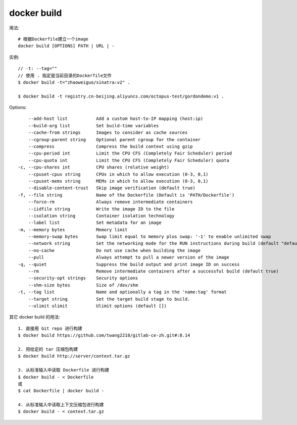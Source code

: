 docker build
####################


用法::
  
    # 根据Dockerfile建立一个image
    docker build [OPTIONS] PATH | URL | -

实例::

    // -t: --tag=""
    // 使用 . 指定是当前目录的Dockerfile文件
    $ docker build -t="zhaoweiguo/sinatra:v2" .

    $ docker build -t registry.cn-beijing.aliyuncs.com/octopus-test/gordondemo:v1 .


Options::

        --add-host list           Add a custom host-to-IP mapping (host:ip)
        --build-arg list          Set build-time variables
        --cache-from strings      Images to consider as cache sources
        --cgroup-parent string    Optional parent cgroup for the container
        --compress                Compress the build context using gzip
        --cpu-period int          Limit the CPU CFS (Completely Fair Scheduler) period
        --cpu-quota int           Limit the CPU CFS (Completely Fair Scheduler) quota
    -c, --cpu-shares int          CPU shares (relative weight)
        --cpuset-cpus string      CPUs in which to allow execution (0-3, 0,1)
        --cpuset-mems string      MEMs in which to allow execution (0-3, 0,1)
        --disable-content-trust   Skip image verification (default true)
    -f, --file string             Name of the Dockerfile (Default is 'PATH/Dockerfile')
        --force-rm                Always remove intermediate containers
        --iidfile string          Write the image ID to the file
        --isolation string        Container isolation technology
        --label list              Set metadata for an image
    -m, --memory bytes            Memory limit
        --memory-swap bytes       Swap limit equal to memory plus swap: '-1' to enable unlimited swap
        --network string          Set the networking mode for the RUN instructions during build (default "default")
        --no-cache                Do not use cache when building the image
        --pull                    Always attempt to pull a newer version of the image
    -q, --quiet                   Suppress the build output and print image ID on success
        --rm                      Remove intermediate containers after a successful build (default true)
        --security-opt strings    Security options
        --shm-size bytes          Size of /dev/shm
    -t, --tag list                Name and optionally a tag in the 'name:tag' format
        --target string           Set the target build stage to build.
        --ulimit ulimit           Ulimit options (default [])


其它 docker build 的用法::

    1. 直接用 Git repo 进行构建
    $ docker build https://github.com/twang2218/gitlab-ce-zh.git#:8.14

    2. 用给定的 tar 压缩包构建
    $ docker build http://server/context.tar.gz

    3. 从标准输入中读取 Dockerfile 进行构建
    $ docker build - < Dockerfile
    或
    $ cat Dockerfile | docker build -

    4. 从标准输入中读取上下文压缩包进行构建
    $ docker build - < context.tar.gz





